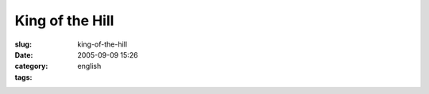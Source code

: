 King of the Hill
################
:slug: king-of-the-hill
:date: 2005-09-09 15:26
:category:
:tags: english

|I am nerdier than 93% of all people. Are you nerdier? Click here to
find out!|

.. |I am nerdier than 93% of all people. Are you nerdier? Click here to find out!| image:: http://www.nerdtests.com/images/ft/nq.php?val=5780
   :target: http://www.nerdtests.com/ft_nq.php?im
